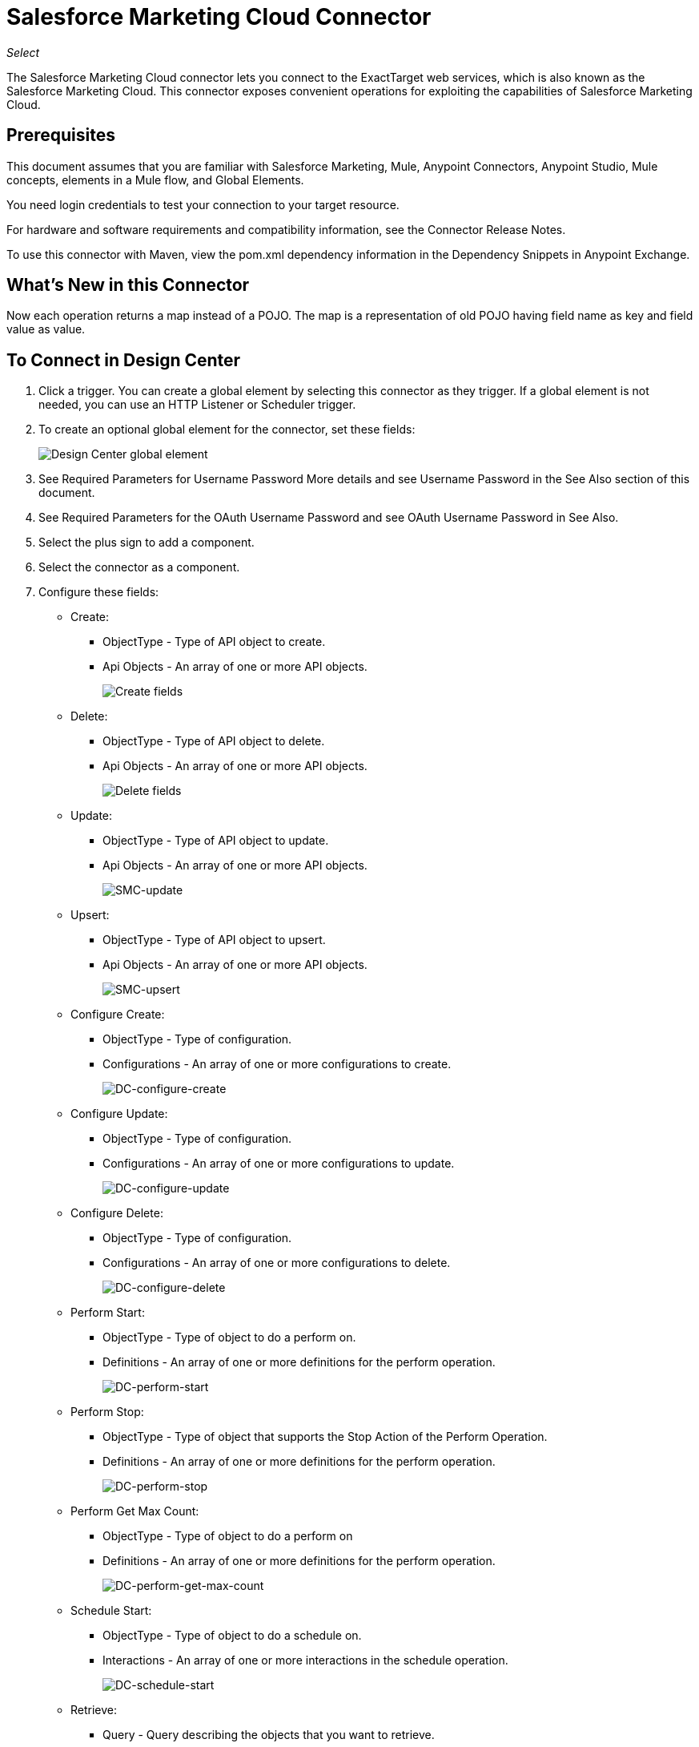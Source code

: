 = Salesforce Marketing Cloud Connector
:imagesdir: _images

_Select_

The Salesforce Marketing Cloud connector lets you connect to the ExactTarget web services, which is also known as the Salesforce Marketing Cloud. This connector exposes convenient operations for exploiting the capabilities of Salesforce Marketing Cloud.

== Prerequisites

This document assumes that you are familiar with Salesforce Marketing, Mule, Anypoint Connectors, Anypoint Studio, Mule concepts, elements in a Mule flow, and Global Elements.

You need login credentials to test your connection to your target resource.

For hardware and software requirements and compatibility
information, see the Connector Release Notes.

To use this connector with Maven, view the pom.xml dependency information in
the Dependency Snippets in Anypoint Exchange.

== What's New in this Connector

Now each operation returns a map instead of a POJO. The map is a representation of old POJO having field name as key and field value as value.

== To Connect in Design Center

. Click a trigger. You can create a global element by selecting this connector as they trigger.
If a global element is not needed, you can use an HTTP Listener or Scheduler trigger.
. To create an optional global element for the connector, set these fields:
+
image:salesforce-mktg-dc-choose-global-type.png[Design Center global element]
+
. See Required Parameters for Username Password More details and see Username Password in the See Also section of this document.
. See Required Parameters for the OAuth Username Password and see OAuth Username Password in See Also.
+
. Select the plus sign to add a component.
. Select the connector as a component.
. Configure these fields:
+
* Create:
** ObjectType - Type of API object to create.
** Api Objects - An array of one or more API objects.
+
image:salesforce-mktg-dc-create.png[Create fields]
+
* Delete:
+
** ObjectType - Type of API object to delete.
** Api Objects - An array of one or more API objects.
+
image:salesforce-mktg-dc-delete.png[Delete fields]
+
* Update:
+
** ObjectType - Type of API object to update.
** Api Objects - An array of one or more API objects.
+
image:salesforce-mktg-dc-update.png[SMC-update]
+
* Upsert:
+
** ObjectType - Type of API object to upsert.
** Api Objects - An array of one or more API objects.
+
image:salesforce-mktg-dc-upsert.png[SMC-upsert]
+
* Configure Create:
+
** ObjectType - Type of configuration.
** Configurations - An array of one or more configurations to create.
+
image:salesforce-mktg-dc-configure-create.png[DC-configure-create]
+
* Configure Update:
+
** ObjectType - Type of configuration.
** Configurations - An array of one or more configurations to update.
+
image:salesforce-mktg-dc-configure-update.png[DC-configure-update]
+
* Configure Delete:
+
** ObjectType - Type of configuration.
** Configurations - An array of one or more configurations to delete.
+
image:salesforce-mktg-dc-configure-delete.png[DC-configure-delete]
+
* Perform Start:
+
** ObjectType - Type of object to do a perform on.
** Definitions - An array of one or more definitions for the perform operation.
+
image:salesforce-mktg-dc-perform-start.png[DC-perform-start]
+
* Perform Stop:
+
** ObjectType - Type of object that supports the Stop Action of the Perform Operation.
** Definitions - An array of one or more definitions for the perform operation.
+
image:salesforce-mktg-dc-perform-stop.png[DC-perform-stop]
+
* Perform Get Max Count:
+
** ObjectType - Type of object to do a perform on
** Definitions - An array of one or more definitions for the perform operation.
+
image:salesforce-mktg-dc-perform-get-max-count.png[DC-perform-get-max-count]
+
* Schedule Start:
+
** ObjectType - Type of object to do a schedule on.
** Interactions - An array of one or more interactions in the schedule operation.
+
image:salesforce-mktg-dc-schedule-start.png[DC-schedule-start]
+
* Retrieve:
+
** Query - Query describing the objects that you want to retrieve.
+
image:salesforce-mktg-dc-retrieve.png[DC-retrieve]

=== Required Parameters for Username Password

* Username - Username used to initialize the session.
* Password - Password used to authenticate the user.
+
image:salesforce-mktg-dc-user-pass-config.png[user-pass-config]

=== Required Parameters for the OAuth Username Password

* Client ID - Client ID for your installed package.
* Client Secret - Client Secret for your installed package.
* OAuth Endpoint - Endpoint for Identity Provider(IDP) responsible with issuing API Key.
* Soap Endpoint - Endpoint for Service Provider(SP) hosting services to be used with issued API Key.
+
image:salesforce-mktg-dc-oauth-user-pass-config.png[user-pass-config]
+
Note: Be careful where you store your Client ID and Secret. Never expose this information on the client side using JavaScript or store it in a mobile application. Ensure that these credentials are stored securely in your application.

== Connect in Anypoint Studio 7

You can use this connector in Anypoint Studio by first downloading it from Exchange
and configuring it as needed.

=== Install Connector in Studio

. In Anypoint Studio, click the Exchange icon in the Studio taskbar.
. Click Login in Anypoint Exchange.
. Search for this connector and click Install.
. Follow the prompts to install this connector.

When Studio has an update, a message displays in the lower right corner,
which you can click to install the update.

=== Configure in Studio

. Drag and drop the connector to the Studio Canvas.
. To create a global element for the connector, set these fields:
.. Username Password:
** Username - Username used to initialize the session
** Password - Password used to authenticate the user
+
image:salesforce-mktg-as-user-pass-config.png[user-pass-config]
+
.. OAuth Username Password:
** Client ID - Client ID for your installed package.
** Client Secret - Client Secret for your installed package.
** OAuth Endpoint - Endpoint for Identity Provider(IDP) responsible with issuing API Key.
** Soap Endpoint - Endpoint for Service Provider(SP) hosting services to be used with issued API Key.
+
image:salesforce-mktg-as-oauth-user-pass-config.png[user-pass-config]

=== Use Case - Creating an Object

Create a new Mule Project by clicking on File > New > Mule Project.

image:salesforce-mktg-as-new-project.png[New project]

In the new project dialog box, the only thing you are required to enter is the name of the project. Click Finish.

image:salesforce-mktg-as-new-mule-project.png[New project dialog]

Open pom.xml and under dependencies section add the following dependency for Mule Salesforce Marketing Connector, but first replace --VERSION-- with the latest version available:

[source,xml,linenums]
----
<dependency>
    <groupId>org.mule.connectors</groupId>
    <artifactId>mule-module-sfdc-marketing-cloud-connector</artifactId>
    <version>--VERSION--</version>
    <classifier>mule-plugin</classifier>
</dependency>
----

Now let's create the flow. Navigate through the project's structure and double-click `src/main/app/smc-usecase-create-object.xml` and follow the steps below:

. Search for the HTTP > Listener element in the palette.
. Drag the Listener element onto the canvas.
. Search for Transform Message and drag it after File.
. Search for Salesforce Marketing Cloud->Create and drag it after Transform Message.
. Add a Transform Message after Salesforce Marketing Cloud.
. Let's start configuring each element. Double-click on the Listener element.
+
image:salesforce-mktg-as-http-listener-config.png[HTTP Listener component]
+
. Click the image:salesforce-mktg-as-plus-button.png[plus Button] next to Connector configuration.
. Specify the Host as localhost and Port as 8081, then click OK.
. Specify the Path as /create.
. Double-click Create (Salesforce Marketing Cloud).
+
image:salesforce-mktg-as-smc-create-config.png[SMC Create config]
+
. Click the image:salesforce-mktg-as-plus-button.png[plus Button] next to Connector configuration.
+
image:salesforce-mktg-as-user-pass-config.png[SMC user-pass config]
+
. Specify the required fields with the credentials for your organization, then click OK.
. From the Object type drop down choose List.
. Double-click Transform Message (the one before Create) and configure it as below:
+
image:salesforce-mktg-as-transform-before-config.png[Transform message before]
+
. Double-click Transform Message (the one after Create) and configure it as below:
+
image:salesforce-mktg-as-transform-after-config.png[Transform message after]
+
. Once you are done with the Mule app, you can deploy it.
. Once deployed, use your favorite REST client and make a POST request to `+x-www-form-urlencoded to localhost:8081/create+` and the following param payload listName=testlist (such as `+curl -d listName=MyName-Test localhost:8081/create+`).
. You should get a successful result and once you get it, go to your instance and check that the list was created.

Note: For other entities you can use a similar flow but you have to change the Object Type in the Salesforce Marketing Cloud to the name of the object that you are going to create, and remap fields on the Transform Message component as needed. Upload and Delete could be configured in exactly the same way.

=== Use Case: XML

You may check your code against the complete application's XML representation, shown below.

[source,xml,linenums]
----
<?xml version="1.0" encoding="UTF-8"?>

<mule xmlns:sfdc-marketing-cloud="http://www.mulesoft.org/schema/mule/sfdc-marketing-cloud" 
xmlns:ee="http://www.mulesoft.org/schema/mule/ee/core"
xmlns:http="http://www.mulesoft.org/schema/mule/http"
xmlns="http://www.mulesoft.org/schema/mule/core" 
xmlns:doc="http://www.mulesoft.org/schema/mule/documentation" 
xmlns:xsi="http://www.w3.org/2001/XMLSchema-instance" 
xsi:schemaLocation="http://www.mulesoft.org/schema/mule/core 
http://www.mulesoft.org/schema/mule/core/current/mule.xsd
http://www.mulesoft.org/schema/mule/http 
http://www.mulesoft.org/schema/mule/http/current/mule-http.xsd
http://www.mulesoft.org/schema/mule/ee/core 
http://www.mulesoft.org/schema/mule/ee/core/current/mule-ee.xsd
http://www.mulesoft.org/schema/mule/sfdc-marketing-cloud 
http://www.mulesoft.org/schema/mule/sfdc-marketing-cloud/current/mule-sfdc-marketing-cloud.xsd">
	<configuration-properties file="mule-app.properties" />
	<http:listener-config name="HTTP_Listener_config" doc:name="HTTP Listener config">
		<http:listener-connection host="localhost" port="8081" />
	</http:listener-config>
	<sfdc-marketing-cloud:sfdc-marketing-cloud-config name="Salesforce_Marketing_Cloud_Sfdc_marketing_cloud_config" doc:name="Salesforce Marketing Cloud Sfdc marketing cloud config">
		<sfdc-marketing-cloud:basic-connection username="${config.username}" password="${config.password}" authEndPoint="${config.endpoint}" />
	</sfdc-marketing-cloud:sfdc-marketing-cloud-config>
	<flow name="smc-usecase-create-objectFlow">
		<http:listener doc:name="Listener" config-ref="HTTP_Listener_config" path="/create"/>
		<ee:transform doc:name="Transform Message">
			<ee:message >
				<ee:set-payload ><![CDATA[%dw 2.0
output application/java
---
[{
	ListName: payload.listName
}]]]></ee:set-payload>
			</ee:message>
		</ee:transform>
		<sfdc-marketing-cloud:create doc:name="Create" config-ref="Salesforce_Marketing_Cloud_Sfdc_marketing_cloud_config" objectType="List"/>
		<ee:transform doc:name="Transform Message">
			<ee:message >
				<ee:set-payload ><![CDATA[%dw 2.0
output application/json
---
payload]]></ee:set-payload>
			</ee:message>
		</ee:transform>
	</flow>
</mule>
----

== Known Issues and Limitations

The Salesforce Marketing Cloud connector comes with a few caveats. If you are working with subclasses inside complex fields, trying to retrieve fields from a hierarchy or attempting to return an Automation object, see
the next section.

=== Workaround to Provide a Subclass Type to a Complex Field

Some objects in Salesforce Marketing Cloud have complex fields belonging to a base class (for example, a Recurrence field)
In this particular case, DataSense is only able to bring up fields specific to a base class, but you might want to use additional fields that belong to a subclass of that base class.

Note: You can achieve this behavior by manually adding the desired fields inside the Transform Message component. Also, for Salesforce Marketing Cloud to know that you want to work with a subclass and recognize the fields you added, you must also add an extra field called concreteClassType of type String whose value is the name of the subclass.

See the Providing a Subclass as a Type to a Complex Field section for an example detailing how to achieve this.

=== Retrieving Fields From a Hierarchy is Not Possible

The Retrieve operation allows you to retrieve records in a SQL query-like fashion.

Note: The Salesforce Marketing Cloud (ExactTarget API) has a limitation preventing retrieval of fields that are part of a hierarchy.

To better illustrate this issue, consider this example. The Subscriber object has a complex structure:

image:salesforce-mktg-as-subscriber-structure.png[subscriber structure]

The API only allows us to query fields on the first level, like EmailAddress or SubscriberKey but not fields like Attributes.Name

=== Server Results Containing an Automation Object Cause Exception to be Thrown

When performing an operation on an Automation object (like Create or Delete), the returned result also contains the structure of the Automation object you acted upon.

Note: The problem is that the server also returns an additional field in the Automation called isPlatformObject that is not recognized by the WSDL.

To bypass this issue, make all operations that directly use an Automation object asynchronous. If the operation is asynchronous, the immediate response of the operation is Operation Queued.

See the Asynchronous Operations section for more information on how to make operations asynchronous.

== Common Use Cases

The following are the common use cases for the Salesforce Marketing Cloud connector:

* Configure Create - Use this operation for calling the Configure command with Create as the action attribute when connected to the ExactTarget SOAP web service. For more information see Configure in See Also > Use case resources.
* Configure Delete - Use this operation for calling the Configure command with Delete as the action attribute when connected to the ExactTarget SOAP web service. For more information see Configure in See Also > Use case resources.
* Configure Update - Use this operation for calling the Configure command with Update as the action attribute when connected to the ExactTarget SOAP web service. For more information see Configure in See Also > Use case resources.
* Create - Use this operation for creating a new object on the ExactTarget web server. For more information see Create in See Also > Use case resources.
* Delete - Use this operation for deleting an existing object on the ExactTarget web server. For more information see Delete in See Also > Use case resources.
* Update - Use this operation for updating an existing object on the ExactTarget web server. For more information see Update in See Also > Use case resources.
* Upsert - Use this operation to create an object if the object does not already exist, or delete an existing object on the ExactTarget web server* This operation is achieved by using Create method of the ExactTarget SOAP API. For more information see Create in See Also > Use case resources.
* Perform get max count - Use this operation for calling the Perform command with GetMaxCount as the action attribute when connected to the ExactTarget SOAP web service. For more information see Perform in See Also > Use case resources.
* Perform start - Use this operation for sending Perform command having Start as an action attribute when connected to the ExactTarget SOAP web service. For more information see Perform in See Also > Use case resources.
* Perform stop - This operation provides a convenient method for sending Perform command having Stop as an action attribute when connected to the ExactTarget SOAP Web service. For more information see Perform in See Also > Use case resources.
* Retrieve - Use this operation for retrieving objects from the ExactTarget web server in a SQL query-like fashion. For more information see Retrieve in See Also > Use case resources.
* Schedule start - Use this operation for calling the Schedule command with Start as the action attribute when connected to the ExactTarget SOAP web service. For more information see Schedule in See Also > Use case resources.

=== Add a proxy

To use a proxy server the following system properties must be set at runtime:

[source,xml,linenums]
----
Dhttp.proxyHost =<proxy host>

Dhttp.proxyPort=<proxy port>
----

If the proxy server is configured to require authentication the following Java system properties must be set:

[source,xml,linenums]
----
Dhttp.proxyUser=<proxy user>

Dhttp.proxyPassword=<proxy password>
----

=== Providing a Subclass as a Type to a Complex Field

Let's say we want to schedule an existing Automation to send emails to a list of subscribers once per minute.

To do this, we would input a Schedule Reference into the connector through a flow variable for example, to provide details about the schedule. +

image:salesforce-mktg-as-schedule-start-automation.png[Schedule Start Automation]

Details such as how much time should pass between emails sent should go into a field called Recurrence.
The field Recurrence found in ScheduleDefinition, for example, is a complex field that has no structure.

To specify that we want to work with a MinutelyRecurrence, and not a Recurrence, we must manually
add the fields belonging to the MinutelyRecurrence class, and add an
extra field called concreteClassType of type String whose value is the name of the subclass.

Here is how the mapping for the ScheduleDefinition would look in the Variables(vars) for our example:

image:salesforce-mktg-as-schedule-definition-transform-config.png[Schedule Definition]

Notice that the recurrence map has a field called minuteInterval that actually belongs to a subclass of Recurrence,
called MinutelyRecurrence.

For the connector to know that it is dealing with a MinutelyRecurrence object, we must also
add the extra concreteClassType field with MinutelyRecurrence as the value.

=== Asynchronous Operations

Most operations are synchronous by default, meaning that the connector waits for the result of the operation. For more details regarding the operations from ExactTarget access the link:http://help.exacttarget.com/en/technical_library/web_service_guide/methods/[Salesforce Marketing Cloud Methods documentation].

To specify that you want an operation to behave asynchronously, you must use the Options parameter from the operation. We show in an example
how this behavior can be achieved for the Create operation. This can also be done in a similar fashion for the other operations.

In this example we create a list of Automation objects to provide in the payload. Because Automation objects present an issue where the result of any
operation that directly works with this type of object throws an exception caused by the presence of an unknown field, we make the
operation asynchronous; this allows us to bypass this issue.

The CreateOptions parameter is responsible with making the call asynchronous. In our example, the CreateOptions is provided in a Variables(vars).

image:salesforce-mktg-as-create-automation-config.png[Create Automation]

This is how the mapping for CreateOptions looks in the Variables(vars). The field requestType determines the type of call (SYNCHRONOUS or ASYNCHORONOUS). The conversationID field assigns an unique identifier
to the asynchronous call.

Asynchronous calls can be grouped together using the conversationID, callsInConversation and sequenceCode fields (for example, if we want to make 5 asynchronous calls to the server, but we want them to execute together and we want to specify in which order to execute, we put the same conversationID to all of them, we put to callsInConversation the value 5, meaning that our group has 5 calls, and sequenceCode is the order of the call in the group).

For this example, because we have a single call, we pass a value of 1 to callsInConversation and sequenceCode.

image:salesforce-mktg-as-create-automation-options.png[CreateOptions]

The Options parameter has more functionality that shown in this example. For further studying the capabilities of this
parameter, visit the link:http://help.exacttarget.com/en/technical_library/web_service_guide/objects/[Salesforce Marketing Cloud Objects] and look for the Option objects( ex. CreateOptions or DeleteOptions).

== See Also

* https://developer.salesforce.com/docs/atlas.en-us.mc-apis.meta/mc-apis/getting_started_developers_and_the_exacttarget_api.htm[Username Password]
* link:https://developer.salesforce.com/docs/atlas.en-us.mc-getting-started.meta/mc-getting-started/get-api-key.htm[OAuth Username Password]

Use case resources:

* https://help.exacttarget.com/en/technical_library/web_service_guide/methods/configure/[Configure]
* https://help.exacttarget.com/en/technical_library/web_service_guide/methods/create/[Create]
* https://help.exacttarget.com/en/technical_library/web_service_guide/methods/delete/[Delete]
* https://help.exacttarget.com/en/technical_library/web_service_guide/methods/update/[Update]
* https://help.exacttarget.com/en/technical_library/web_service_guide/methods/perform/[Perform]
* https://help.exacttarget.com/en/technical_library/web_service_guide/methods/retrieve/[Retrieve]
* https://help.exacttarget.com/en/technical_library/web_service_guide/methods/schedule/[Schedule]

